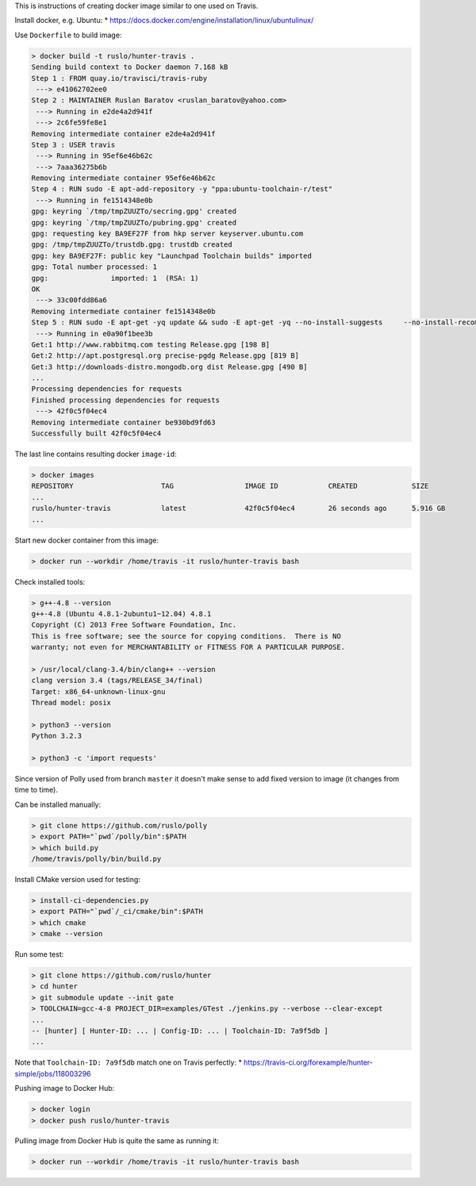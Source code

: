 This is instructions of creating docker image similar to one used on Travis.

Install docker, e.g. Ubuntu:
* https://docs.docker.com/engine/installation/linux/ubuntulinux/

Use ``Dockerfile`` to build image:

.. code-block:: shell

  > docker build -t ruslo/hunter-travis .
  Sending build context to Docker daemon 7.168 kB
  Step 1 : FROM quay.io/travisci/travis-ruby
   ---> e41062702ee0
  Step 2 : MAINTAINER Ruslan Baratov <ruslan_baratov@yahoo.com>
   ---> Running in e2de4a2d941f
   ---> 2c6fe59fe8e1
  Removing intermediate container e2de4a2d941f
  Step 3 : USER travis
   ---> Running in 95ef6e46b62c
   ---> 7aaa36275b6b
  Removing intermediate container 95ef6e46b62c
  Step 4 : RUN sudo -E apt-add-repository -y "ppa:ubuntu-toolchain-r/test"
   ---> Running in fe1514348e0b
  gpg: keyring `/tmp/tmpZUUZTo/secring.gpg' created
  gpg: keyring `/tmp/tmpZUUZTo/pubring.gpg' created
  gpg: requesting key BA9EF27F from hkp server keyserver.ubuntu.com
  gpg: /tmp/tmpZUUZTo/trustdb.gpg: trustdb created
  gpg: key BA9EF27F: public key "Launchpad Toolchain builds" imported
  gpg: Total number processed: 1
  gpg:               imported: 1  (RSA: 1)
  OK
   ---> 33c00fdd86a6
  Removing intermediate container fe1514348e0b
  Step 5 : RUN sudo -E apt-get -yq update && sudo -E apt-get -yq --no-install-suggests     --no-install-recommends     --force-yes     install     python3     python3-setuptools     libstdc++-4.8-dev     g++-4.8
   ---> Running in e0a90f1bee3b
  Get:1 http://www.rabbitmq.com testing Release.gpg [198 B]
  Get:2 http://apt.postgresql.org precise-pgdg Release.gpg [819 B]
  Get:3 http://downloads-distro.mongodb.org dist Release.gpg [490 B]
  ...
  Processing dependencies for requests
  Finished processing dependencies for requests
   ---> 42f0c5f04ec4
  Removing intermediate container be930bd9fd63
  Successfully built 42f0c5f04ec4

The last line contains resulting docker ``image-id``:

.. code-block:: shell

  > docker images
  REPOSITORY                     TAG                 IMAGE ID            CREATED             SIZE
  ...
  ruslo/hunter-travis            latest              42f0c5f04ec4        26 seconds ago      5.916 GB
  ...

Start new docker container from this image:

.. code-block:: shell

  > docker run --workdir /home/travis -it ruslo/hunter-travis bash

Check installed tools:

.. code-block:: shell

  > g++-4.8 --version
  g++-4.8 (Ubuntu 4.8.1-2ubuntu1~12.04) 4.8.1
  Copyright (C) 2013 Free Software Foundation, Inc.
  This is free software; see the source for copying conditions.  There is NO
  warranty; not even for MERCHANTABILITY or FITNESS FOR A PARTICULAR PURPOSE.

  > /usr/local/clang-3.4/bin/clang++ --version
  clang version 3.4 (tags/RELEASE_34/final)
  Target: x86_64-unknown-linux-gnu
  Thread model: posix

  > python3 --version
  Python 3.2.3

  > python3 -c 'import requests'

Since version of Polly used from branch ``master`` it doesn't make sense to
add fixed version to image (it changes from time to time).

Can be installed manually:

.. code-block:: shell

  > git clone https://github.com/ruslo/polly
  > export PATH="`pwd`/polly/bin":$PATH
  > which build.py
  /home/travis/polly/bin/build.py

Install CMake version used for testing:

.. code-block:: shell

  > install-ci-dependencies.py
  > export PATH="`pwd`/_ci/cmake/bin":$PATH
  > which cmake
  > cmake --version

Run some test:

.. code-block:: shell

  > git clone https://github.com/ruslo/hunter
  > cd hunter
  > git submodule update --init gate
  > TOOLCHAIN=gcc-4-8 PROJECT_DIR=examples/GTest ./jenkins.py --verbose --clear-except
  ...
  -- [hunter] [ Hunter-ID: ... | Config-ID: ... | Toolchain-ID: 7a9f5db ]
  ...

Note that ``Toolchain-ID: 7a9f5db`` match one on Travis perfectly:
* https://travis-ci.org/forexample/hunter-simple/jobs/118003296

Pushing image to Docker Hub:

.. code-block:: shell

  > docker login
  > docker push ruslo/hunter-travis

Pulling image from Docker Hub is quite the same as running it:

.. code-block:: shell
  
  > docker run --workdir /home/travis -it ruslo/hunter-travis bash
